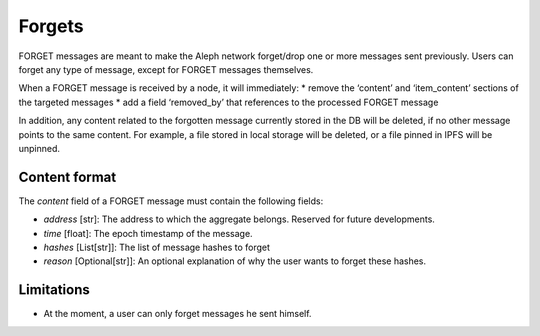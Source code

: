 Forgets
=======

FORGET messages are meant to make the Aleph network forget/drop one or more messages
sent previously.
Users can forget any type of message, except for FORGET messages themselves.

When a FORGET message is received by a node, it will immediately:
* remove the ‘content’ and ‘item_content’ sections of the targeted messages
* add a field ‘removed_by’ that references to the processed FORGET message

In addition, any content related to the forgotten message currently stored in the DB
will be deleted, if no other message points to the same content. For example, a file
stored in local storage will be deleted, or a file pinned in IPFS will be unpinned.

Content format
--------------

The `content` field of a FORGET message must contain the following fields:

* `address` [str]: The address to which the aggregate belongs. Reserved for future developments.
* `time` [float]: The epoch timestamp of the message.
* `hashes` [List[str]]: The list of message hashes to forget
* `reason` [Optional[str]]: An optional explanation of why the user wants to forget these hashes.

Limitations
-----------

* At the moment, a user can only forget messages he sent himself.
